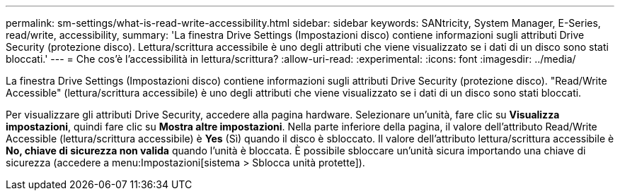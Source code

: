 ---
permalink: sm-settings/what-is-read-write-accessibility.html 
sidebar: sidebar 
keywords: SANtricity, System Manager, E-Series, read/write, accessibility, 
summary: 'La finestra Drive Settings (Impostazioni disco) contiene informazioni sugli attributi Drive Security (protezione disco). Lettura/scrittura accessibile è uno degli attributi che viene visualizzato se i dati di un disco sono stati bloccati.' 
---
= Che cos'è l'accessibilità in lettura/scrittura?
:allow-uri-read: 
:experimental: 
:icons: font
:imagesdir: ../media/


[role="lead"]
La finestra Drive Settings (Impostazioni disco) contiene informazioni sugli attributi Drive Security (protezione disco). "Read/Write Accessible" (lettura/scrittura accessibile) è uno degli attributi che viene visualizzato se i dati di un disco sono stati bloccati.

Per visualizzare gli attributi Drive Security, accedere alla pagina hardware. Selezionare un'unità, fare clic su *Visualizza impostazioni*, quindi fare clic su *Mostra altre impostazioni*. Nella parte inferiore della pagina, il valore dell'attributo Read/Write Accessible (lettura/scrittura accessibile) è *Yes* (Sì) quando il disco è sbloccato. Il valore dell'attributo lettura/scrittura accessibile è *No, chiave di sicurezza non valida* quando l'unità è bloccata. È possibile sbloccare un'unità sicura importando una chiave di sicurezza (accedere a menu:Impostazioni[sistema > Sblocca unità protette]).
